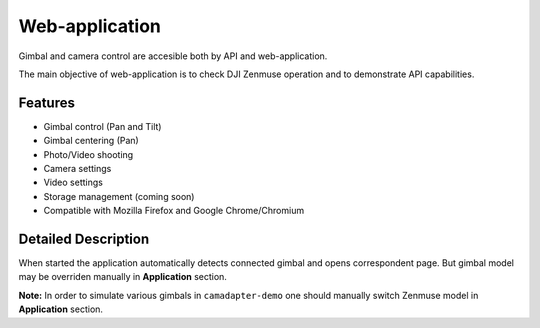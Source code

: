 Web-application
===============

Gimbal and camera control are accesible both by API and web-application.

The main objective of web-application is to check DJI Zenmuse operation and to demonstrate API capabilities.

Features
--------

* Gimbal control (Pan and Tilt)
* Gimbal centering (Pan)
* Photo/Video shooting
* Camera settings
* Video settings
* Storage management (coming soon)
* Compatible with Mozilla Firefox and Google Chrome/Chromium

Detailed Description
--------------------

When started the application automatically detects connected gimbal and opens correspondent page. But gimbal model may be overriden manually in **Application** section.

**Note:** In order to simulate various gimbals in ``camadapter-demo`` one should manually switch Zenmuse model in **Application** section.